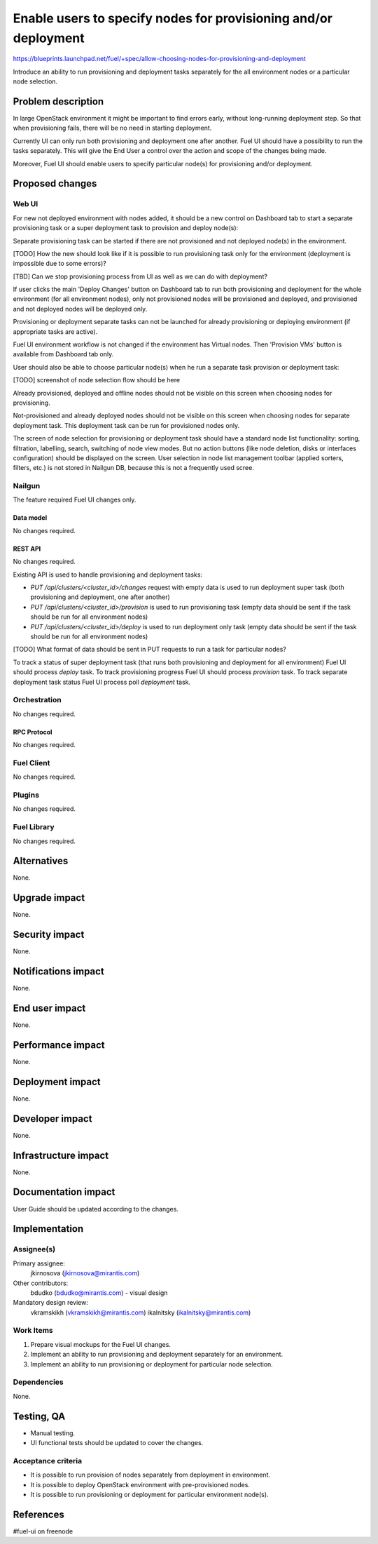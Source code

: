 ..
 This work is licensed under a Creative Commons Attribution 3.0 Unported
 License.

 http://creativecommons.org/licenses/by/3.0/legalcode

================================================================
Enable users to specify nodes for provisioning and/or deployment
================================================================

https://blueprints.launchpad.net/fuel/+spec/allow-choosing-nodes-for-provisioning-and-deployment

Introduce an ability to run provisioning and deployment tasks
separately for the all environment nodes or a particular node selection.


--------------------
Problem description
--------------------

In large OpenStack environment it might be important to find errors early,
without long-running deployment step. So that when provisioning fails, there
will be no need in starting deployment.

Currently UI can only run both provisioning and deployment one after another.
Fuel UI should have a possibility to run the tasks separately. This will give
the End User a control over the action and scope of the changes being made.

Moreover, Fuel UI should enable users to specify particular node(s) for
provisioning and/or deployment.


----------------
Proposed changes
----------------


Web UI
======

For new not deployed environment with nodes added, it should be a new control
on Dashboard tab to start a separate provisioning task or a super deployment
task to provision and deploy node(s):

.. image:: ../../images/9.0/
   allow-choosing-nodes-for-provisioning-and-deployment/deploy-button.png
   :scale: 75 %

Separate provisioning task can be started if there are not provisioned and
not deployed node(s) in the environment.

[TODO] How the new should look like if it is possible to run provisioning
task only for the environment (deployment is impossible due to some errors)?

[TBD] Can we stop provisioning process from UI as well as we can do with
deployment?

If user clicks the main 'Deploy Changes' button on Dashboard tab to run
both provisioning and deployment for the whole environment (for all
environment nodes), only not provisioned nodes will be provisioned and
deployed, and provisioned and not deployed nodes will be deployed only.

Provisioning or deployment separate tasks can not be launched for already
provisioning or deploying environment (if appropriate tasks are active).

Fuel UI environment workflow is not changed if the environment has Virtual
nodes. Then 'Provision VMs' button is available from Dashboard tab only.

User should also be able to choose particular node(s) when he run
a separate task provision or deployment task:

[TODO] screenshot of node selection flow should be here

Already provisioned, deployed and offline nodes should not be visible on
this screen when choosing nodes for provisioning.

Not-provisioned and already deployed nodes should not be visible on
this screen when choosing nodes for separate deployment task. This deployment
task can be run for provisioned nodes only.

The screen of node selection for provisioning or deployment task should
have a standard node list functionality: sorting, filtration, labelling,
search, switching of node view modes.
But no action buttons (like node deletion, disks or interfaces configuration)
should be displayed on the screen.
User selection in node list management toolbar (applied sorters, filters,
etc.) is not stored in Nailgun DB, because this is not a frequently used
scree.


Nailgun
=======

The feature required Fuel UI changes only.

Data model
----------

No changes required.


REST API
--------

No changes required.

Existing API is used to handle provisioning and deployment tasks:

* `PUT /api/clusters/<cluster_id>/changes` request with empty data
  is used to run deployment super task (both provisioning and deployment,
  one after another)
* `PUT /api/clusters/<cluster_id>/provision` is used to run provisioning task
  (empty data should be sent if the task should be run for all environment
  nodes)
* `PUT /api/clusters/<cluster_id>/deploy` is used to run deployment only task
  (empty data should be sent if the task should be run for all environment
  nodes)

[TODO] What format of data should be sent in PUT requests to run a task for
particular nodes?

To track a status of super deployment task (that runs both provisioning and
deployment for all environment) Fuel UI should process `deploy` task.
To track provisioning progress Fuel UI should process `provision` task.
To track separate deployment task status Fuel UI process poll `deployment`
task.


Orchestration
=============

No changes required.


RPC Protocol
------------

No changes required.


Fuel Client
===========

No changes required.


Plugins
=======

No changes required.


Fuel Library
============

No changes required.


------------
Alternatives
------------

None.


--------------
Upgrade impact
--------------

None.


---------------
Security impact
---------------

None.


--------------------
Notifications impact
--------------------

None.


---------------
End user impact
---------------

None.


------------------
Performance impact
------------------

None.


-----------------
Deployment impact
-----------------

None.


----------------
Developer impact
----------------

None.


---------------------
Infrastructure impact
---------------------

None.


--------------------
Documentation impact
--------------------

User Guide should be updated according to the changes.


--------------
Implementation
--------------

Assignee(s)
===========

Primary assignee:
  jkirnosova (jkirnosova@mirantis.com)

Other contributors:
  bdudko (bdudko@mirantis.com) - visual design

Mandatory design review:
  vkramskikh (vkramskikh@mirantis.com)
  ikalnitsky (ikalnitsky@mirantis.com)


Work Items
==========

#. Prepare visual mockups for the Fuel UI changes.
#. Implement an ability to run provisioning and deployment separately
   for an environment.
#. Implement an ability to run provisioning or deployment for
   particular node selection.


Dependencies
============

None.


------------
Testing, QA
------------

* Manual testing.
* UI functional tests should be updated to cover the changes.

Acceptance criteria
===================

* It is possible to run provision of nodes separately from deployment in
  environment.
* It is possible to deploy OpenStack environment with pre-provisioned nodes.
* It is possible to run provisioning or deployment for particular environment
  node(s).


----------
References
----------

#fuel-ui on freenode
